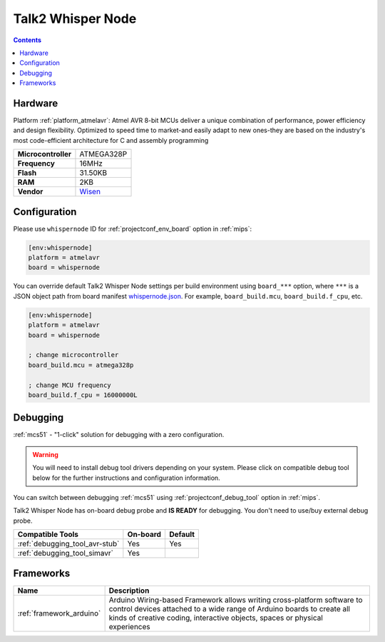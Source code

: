 
.. _board_atmelavr_whispernode:

Talk2 Whisper Node
==================

.. contents::

Hardware
--------

Platform :ref:`platform_atmelavr`: Atmel AVR 8-bit MCUs deliver a unique combination of performance, power efficiency and design flexibility. Optimized to speed time to market-and easily adapt to new ones-they are based on the industry's most code-efficient architecture for C and assembly programming

.. list-table::

  * - **Microcontroller**
    - ATMEGA328P
  * - **Frequency**
    - 16MHz
  * - **Flash**
    - 31.50KB
  * - **RAM**
    - 2KB
  * - **Vendor**
    - `Wisen <https://wisen.com.au/store/products/whisper-node-avr/?utm_source=platformio.org&utm_medium=docs>`__


Configuration
-------------

Please use ``whispernode`` ID for :ref:`projectconf_env_board` option in :ref:`mips`:

.. code-block:: ini

  [env:whispernode]
  platform = atmelavr
  board = whispernode

You can override default Talk2 Whisper Node settings per build environment using
``board_***`` option, where ``***`` is a JSON object path from
board manifest `whispernode.json <https://github.com/platformio/platform-atmelavr/blob/master/boards/whispernode.json>`_. For example,
``board_build.mcu``, ``board_build.f_cpu``, etc.

.. code-block:: ini

  [env:whispernode]
  platform = atmelavr
  board = whispernode

  ; change microcontroller
  board_build.mcu = atmega328p

  ; change MCU frequency
  board_build.f_cpu = 16000000L

Debugging
---------

:ref:`mcs51` - "1-click" solution for debugging with a zero configuration.

.. warning::
    You will need to install debug tool drivers depending on your system.
    Please click on compatible debug tool below for the further
    instructions and configuration information.

You can switch between debugging :ref:`mcs51` using
:ref:`projectconf_debug_tool` option in :ref:`mips`.

Talk2 Whisper Node has on-board debug probe and **IS READY** for debugging. You don't need to use/buy external debug probe.

.. list-table::
  :header-rows:  1

  * - Compatible Tools
    - On-board
    - Default
  * - :ref:`debugging_tool_avr-stub`
    - Yes
    - Yes
  * - :ref:`debugging_tool_simavr`
    - Yes
    -

Frameworks
----------
.. list-table::
    :header-rows:  1

    * - Name
      - Description

    * - :ref:`framework_arduino`
      - Arduino Wiring-based Framework allows writing cross-platform software to control devices attached to a wide range of Arduino boards to create all kinds of creative coding, interactive objects, spaces or physical experiences
